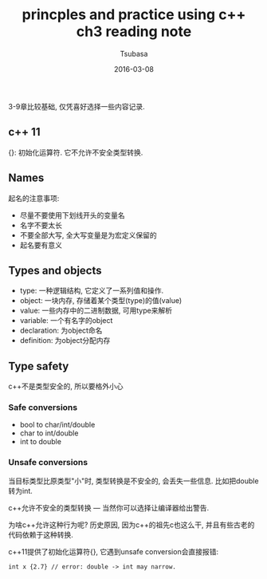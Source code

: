 #+TITLE:     princples and practice using c++ ch3 reading note
#+AUTHOR:    Tsubasa
#+EMAIL:     tsubasa.wp@gmail.com
#+DATE:      2016-03-08

3-9章比较基础, 仅凭喜好选择一些内容记录.

** c++ 11
{}: 初始化运算符. 它不允许不安全类型转换.

** Names
起名的注意事项:
- 尽量不要使用下划线开头的变量名
- 名字不要太长
- 不要全部大写, 全大写变量是为宏定义保留的
- 起名要有意义

** Types and objects
- type: 一种逻辑结构, 它定义了一系列值和操作.
- object: 一块内存, 存储着某个类型(type)的值(value)
- value: 一些内存中的二进制数据, 可用type来解析
- variable: 一个有名字的object
- declaration: 为object命名
- definition: 为object分配内存

** Type safety
c++不是类型安全的, 所以要格外小心

*** Safe conversions
- bool to char/int/double
- char to int/double
- int to double

*** Unsafe conversions
当目标类型比原类型"小"时, 类型转换是不安全的, 会丢失一些信息. 比如把double转为int.

c++允许不安全的类型转换 --- 当然你可以选择让编译器给出警告.

为啥c++允许这种行为呢? 历史原因, 因为c++的祖先c也这么干, 并且有些古老的代码依赖于这种转换.

c++11提供了初始化运算符{}, 它遇到unsafe conversion会直接报错:
: int x {2.7} // error: double -> int may narrow.
